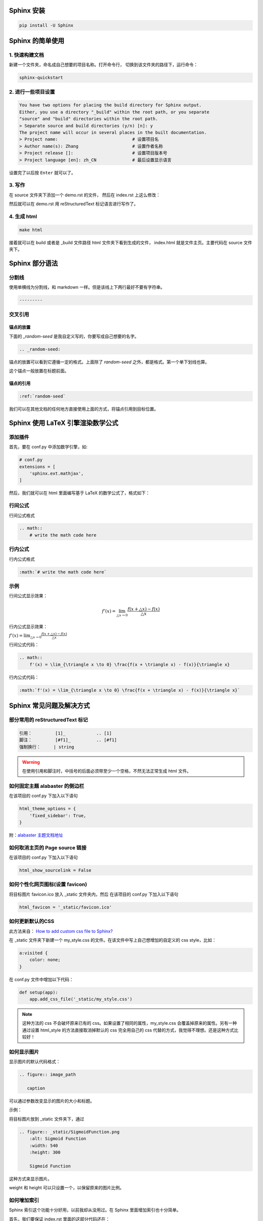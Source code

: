 ***********
Sphinx 安装
***********

.. code-block:: 

    pip install -U Sphinx

*****************
Sphinx 的简单使用
*****************

1. 快速构建文档
===============

新建一个文件夹，命名成自己想要的项目名称。打开命令行，
切换到该文件夹的路径下，运行命令：

.. code-block:: 

    sphinx-quickstart

2. 进行一些项目设置
===================

.. code-block:: 
   
    You have two options for placing the build directory for Sphinx output.
    Either, you use a directory "_build" within the root path, or you separate
    "source" and "build" directories within the root path.
    > Separate source and build directories (y/n) [n]: y
    The project name will occur in several places in the built documentation.
    > Project name:                             # 设置项目名
    > Author name(s): Zhang                     # 设置作者名称
    > Project release []:                       # 设置项目版本号
    > Project language [en]: zh_CN              # 最后设置显示语言

设置完了以后按 ``Enter`` 就可以了。

3. 写作
=======

在 source 文件夹下添加一个 demo.rst 的文件，
然后在 index.rst 上这么修改：

.. raw:: html

    <pre>
    .. toctree::
        :maxdepth: 3
        :caption: 详细内容:

        demo.rst    # 新增
    </pre>

然后就可以在 demo.rst 用 reStructuredText 标记语言进行写作了。

4. 生成 html
============

.. code-block:: 

    make html

接着就可以在 build 或者是 _build 文件路径 html 文件夹下看到生成的文件，
index.html 就是文件主页。主要代码在 source 文件夹下。


***************
Sphinx 部分语法
***************

分割线
======

使用单横线为分割线，和 markdown 一样。但是该线上下两行最好不要有字符串。

.. code-block::

    ---------


交叉引用
========

锚点的放置
----------

下面的 `_random-seed` 是我自定义写的，你要写成自己想要的名字。

.. code-block::

    .. _random-seed:

锚点的放置可以看到它遵循一定的格式。上面除了 `random-seed` 之外，都是格式。第一个单下划线也算。

这个锚点一般放置在标题前面。

锚点的引用
----------

.. code-block::

    :ref:`random-seed`

我们可以在其他文档的任何地方直接使用上面的方式，将锚点引用到目标位置。

.. index:: Z-数学公式

**********************************
Sphinx 使用 LaTeX 引擎渲染数学公式
**********************************

添加插件
========

首先，要在 conf.py 中添加数学引擎，如:

.. code-block:: python

    # conf.py
    extensions = [
        'sphinx.ext.mathjax',
    ]

然后，我们就可以在 html 里面编写基于 LaTeX 的数学公式了，格式如下：

行间公式
=========

行间公式格式

.. code-block::

    .. math::
        # write the math code here


行内公式
==========

行内公式格式

.. code-block::

    :math:`# write the math code here`


示例
====

行间公式显示效果：

.. math::
    f'(x) = \lim_{\triangle x \to 0} \frac{f(x + \triangle x) - f(x)}{\triangle x}

行内公式显示效果：

:math:`f'(x) = \lim_{\triangle x \to 0} \frac{f(x + \triangle x) - f(x)}{\triangle x}`


行间公式代码：

.. code-block:: LaTeX

    .. math::
        f'(x) = \lim_{\triangle x \to 0} \frac{f(x + \triangle x) - f(x)}{\triangle x}


行内公式代码：

.. code-block:: LaTeX

    :math:`f'(x) = \lim_{\triangle x \to 0} \frac{f(x + \triangle x) - f(x)}{\triangle x}`


*************************
Sphinx 常见问题及解决方式
*************************


部分常用的 reStructuredText 标记
================================

.. code-block:: 

    引用：         [1]_            .. [1] 
    脚注：         [#f1]_          .. [#f1]
    强制换行：     | string  

.. warning:: 在使用引用和脚注时，中括号的后面必须带至少一个空格，不然无法正常生成 html 文件。


如何固定主题 alabaster 的侧边栏
===============================

在该项目的 conf.py 下加入以下语句

.. code-block:: python3

    html_theme_options = {
        'fixed_sidebar': True,
    }

附：`alabaster 主题文档地址 <https://alabaster.readthedocs.io/en/latest/customization.html#theme-options>`_ 


如何取消主页的 Page source 链接
===============================

在该项目的 conf.py 下加入以下语句

.. code-block:: python3

    html_show_sourcelink = False


.. index:: Z-图标

如何个性化网页图标(设置 favicon)
==================================


将目标图片 favicon.ico 放入 _static 文件夹内，然后
在该项目的 conf.py 下加入以下语句

.. code-block:: python3

    html_favicon = '_static/favicon.ico'


.. index:: Z-自定义CSS

如何更新默认的CSS
=================

此方法来自： `How to add custom css file to Sphinx? <https://stackoverflow.com/questions/23462494/how-to-add-custom-css-file-to-sphinx#answer-37980230>`_ 

在 _static 文件夹下新建一个 my_style.css 的文件。在该文件中写上自己想增加的自定义的 css style，比如：

.. code-block::

    a:visited {
        color: none;
    }

在 conf.py 文件中增加以下代码：

.. code-block:: python

    def setup(app):
        app.add_css_file('_static/my_style.css')


.. note:: 这种方法的 css 不会破坏原来已有的 css。如果设置了相同的属性，my_style.css 会覆盖掉原来的属性。另有一种通过设置 html_style 的方法直接取消掉默认的 css 完全用自己的 css 代替的方式，我觉得不理想。还是这种方式比较好！


如何显示图片
===============

显示图片的默认代码格式：

.. code-block::

    .. figure:: image_path

       caption

可以通过参数改变显示的图片的大小和标题。

示例：

将目标图片放到 _static 文件夹下，通过

.. index:: Z-显示图片

.. code-block::

    .. figure:: _static/SigmoidFunction.png
        :alt: Sigmoid Function
        :width: 540
        :height: 300

        Sigmoid Function

这种方式来显示图片。

weight 和 height 可以只设置一个，以保留原来的图片比例。

.. index:: Z-索引

如何增加索引
============

Sphinx 索引这个功能十分好用，以前我却从没用过。在 Sphinx 里面增加索引也十分简单。

首先，我们要保证 index.rst 里面的这部分代码还在：

.. code-block::

    索引
    =====

    * :ref:`genindex`
    * :ref:`search`

主要是 `genindex` 这个要存在。接着我们在编写的笔记里面要加索引的地方，写上

.. code-block::

    .. index:: Keyword

在这里，需要注意几方面的内容：

1. `.. index::` 这个标头写上后，`genindex` 会自动生成相关的链接；
2. `.. index::` 可以写在笔记的任何地方，生成的链接会跳转到目的地，不一定要写在标题之前；
3. `Keyword` 部分支持中文和空格，但是在生成之后，因为中文不像英文只有26个分类，当关键词一多，会变得十分混乱。所以，在写中文关键词的时候，可以加上一些前缀，比如可以加上 `Z-` 前缀，变成 `Z-Keyword` 这种形式。到时候所有词会归类到 Z 这系列里面。

编写完我们想要的 `.. index::` 之后，只需要编译一次就可以在文档首页看到相关的可访问的标签链接了。

我们可以将一些常用的定义成标签，这使得文档的使用效率变得很高！


.. index:: Z-插件

reStructuredText sublime text 的三款辅助插件
============================================

OmniMarkupPreviewer (用于解析渲染reST等多种标记语法, 必选 ), 安装好后, 按快捷键 Ctrl + Alt + O 预览。该插件的浏览器预览是动态预览，每当你编辑目标文件的时候，浏览器都会动态显示你编辑的内容。

reStructuredText Improved (用于语法着色, 可选 , 建议安装 )

Restructured Text (RST) Snippets (用于自动补全, 可选, 但推荐安装 ), 
在制表时很有用。 [1]_

.. [1] `reStructuredText简明教程 <https://iridescent.ink/HowToMakeDocs/Basic/reST.html#id10>`_ 


补全插件 Restructured Text (RST) Snippets
=========================================

该插件的 github 地址 `github 地址 <https://github.com/mgaitan/sublime-rst-completion>`_ ，里面详细介绍了使用方式和快捷键，特别是对于表格的使用很方便，需要用到表格时最好看一下。

该插件的突出优点：表格，标题 mark 的自动补全(tab)，以及标题的升降级都有相应的快捷键，可以很好缩短编写时间。

该插件的安装虽然可以直接从 Package Control 安装，但是从 Package Control 安装的话就我观察无法修改快捷键。因为【标题的升降级】快捷键和默认的 sublime text 快捷键有冲突(也可能是我安装了某些插件的缘故) [#f1]_ 。但是问题是无法修改，这就很伤。
所以推荐另一种安装方式。就是直接在 github 下载源码，解压放到 sublime text 默认插件安装的文件夹下就可以了。一般该文件夹的路径大致如下：

.. code-block::

    C:\Users\Administrator\AppData\Roaming\Sublime Text 3\Packages\User

有可能需要重启 sublime text 才能完成安装。总之这样安装完后就能随意改变快捷键了。

.. note:: .. [#f1] 后来我发现，【标题的升降级】有两种快捷键，一种和默认冲突，另一种是按小键盘的 ``ctrl++`` 和 ``ctrl+-`` 则可以正常工作。所以如果在有小键盘的情况下，安装其实完全可以直接用 Package Control 的方式安装，因为比较省事。虽然不完美。


如何使用原始的 html 标签
========================

.. code-block:: python3

    .. raw:: html

        html tag


.. index:: Z-中文搜索

如何支持中文搜索
================

| Sphinx 默认是不支持中文搜索的。
| 要支持中文搜索需要用到 jieba 模块。
| 使用起来很简单。

1.安装

.. code-block:: python3

    pip install jieba

2.使用
在 conf.py 文件的最后一行加上

.. code-block:: python3

    html_search_language = 'zh'

然后重新生成就可以了。

源： `sphinx doc正式支持中文搜索啦 <https://www.chenyudong.com/archives/sphinx-doc-support-chinese-search.html>`_ 


Sphinx 生成 PDF
===============

个人心得
--------

有必要在这里先写上个人心得：环境搭建太麻烦，结果输出不够理想！

latex 环境安装
--------------

在 Windows 下需要安装 latex 环境

#. 安装 Miktex 软件，软件文件名为 basic-miktex-21.12-x64.exe

#. Miktex 需要 perl 环境，所以还要安装 perl 环境。

    * perl 环境安装 strawberryperl
    * 软件名：strawberry-perl-5.32.1.1-64bit.msi
    * 验证安装成功：在命令行界面输入 perl --version

命令行生成
----------

切换到项目主目录下，运行

.. code-block:: bash

    make latex

将命令行目录切换到 build/latex/ 下，再运行

.. code-block:: bash

    make

首次运行需要安装很多插件，将显示弹出窗口的勾去掉，就会自动安装到完。下次运行相对就快了。

.. note:: 生成的文件在当前目录下，总体来说挺不错，生成的目录我个人相当喜欢。不过字体太小了，目前不知道怎么调，不够理想！ **个人还是不太喜欢通过这种方式生成的 pdf，总体来说不太理想！并且环境搭建过程实在是太麻烦了！**


****************
Sphinx make 命令
****************

我们可以通过 make 来看 sphinx 到底支持了多少选项。

.. code-block:: 

    $make
    Sphinx v4.3.2
    Please use `make target' where target is one of
      html        to make standalone HTML files
      dirhtml     to make HTML files named index.html in directories
      singlehtml  to make a single large HTML file
      pickle      to make pickle files
      json        to make JSON files
      htmlhelp    to make HTML files and an HTML help project
      qthelp      to make HTML files and a qthelp project
      devhelp     to make HTML files and a Devhelp project
      epub        to make an epub
      latex       to make LaTeX files, you can set PAPER=a4 or PAPER=letter
      text        to make text files
      man         to make manual pages
      texinfo     to make Texinfo files
      gettext     to make PO message catalogs
      changes     to make an overview of all changed/added/deprecated items
      xml         to make Docutils-native XML files
      pseudoxml   to make pseudoxml-XML files for display purposes
      linkcheck   to check all external links for integrity
      doctest     to run all doctests embedded in the documentation (if enabled)
      coverage    to run coverage check of the documentation (if enabled)
      clean       to remove everything in the build directory

| 个人注解：
| make html: **最常用选项，生成标准的 html 文件**
| make singlehtml: 和 make html 相比，生成了单独一个大的 html 文件。并且少了最前面的一页导航栏。个人觉得导航栏还是很重要的。
| make clean: 今天(2022-01-06)才知道有这个选项，删除掉生成文件夹里的内容。平时在添加一个新的文档进去的时候，就需要删除掉 make html 生成的文件重新生成。才能拥有正常的侧边栏。但感觉这个命令挺危险的，如果有制作 htmlhelp 文件的话，一般都是需要处理过 htmlhelp 文件，这样一来，就可能连同这个也被删除掉了。**感觉这个命令少用为妙，要删除手动删除比较妥当！**

***************************
Sphinx 语法高亮支持的关键字
***************************

`Code blocks with syntax highlighting <https://docs.typo3.org/m/typo3/docs-how-to-document/main/en-us/WritingReST/Codeblocks.html#available-lexers>`_ 

***********
Sphinx 部署
***********

.. _Read the Docs: https://readthedocs.org/

简要说明一下如何将已经写好的 Sphinx 文档部署到互联网上，主要是通过 `Read the Docs`_  这个网站部署的。该网站免费托管一些开源文档，所以在 github 里面的 private 项目的文档在这里是无法托管的。

1.到该网站(`Read the Docs`_)下注册一个账号；

2.在 github 新建一个项目，以下用 <address> 来表示在此处获得的 https 地址；

3.在本地用 sphinx-quickstart 新建 sphinx 项目，然后和正常一样在里面写文档。

4.在该项目的根路径(运行 make html)下初始化 git，并添加 .gitignore

.. code-block:: bash

    git init
    touch .gitignore

在 .gitignore 里面忽略掉 build 文件夹，因为该文件夹是生成 html 的文件夹，上传到 github 这个文件夹是不需要上传的。我们后续配置好 webhook 以后每一个 push 到远端的 commit 都会自动同步更新到 Read the Docs，不需要我们手动更新。

.. code-block::

    # .gitignore
    build/

5.添加远程仓库路径并将已经写好的文档推送；

注：这里略过了 add 和 commit 的步骤

.. code-block:: bash

    git remote add origin <address>
    git push origin master

6.在 `Read the Docs`_ 自己的账号下导入项目

``Import a project`` >> ``手动导入``

| 然后可以看到需要填一个表单：
| 名称：随便填，但是貌似不能填中文；
| 地址：上面生成的 <address>

填好好点击 ``下一页`` 之类的一直点下去就行。成功的话最后可以看到一个地址，类似于下面这个：

.. code-block::

    https://readthedocs.org/api/v2/webhook/XXXXX/

7.添加 webhook

2023-11-15 15:51:43 Update

以下这段英文配置方式来自： add webhook [2]_


- Go to the **Settings** page for your **GitHub project**
- Click **Webhooks** > **Add webhook**
- For **Payload URL**, use the URL of the integration on your **Read the Docs project**, found on the project’s **Admin** > **Integrations** page. You may need to prepend *https://* to the URL.
- For **Content type**, both *application/json* and *application/x-www-form-urlencoded* work
- Fill the **Secret** field with the value from the integration on Read the Docs
- Select **Let me select individual events**, and mark **Branch or tag creation**, **Branch or tag deletion**, **Pull requests** and **Pushes** events
- Ensure **Active** is enabled; it is by default
- Finish by clicking **Add webhook**. You may be prompted to enter your GitHub password to confirm your action.

.. [2] `add webhook <https://docs.readthedocs.io/en/stable/guides/setup/git-repo-manual.html#manual-integration-setup>`_


这些配置完成后，我们平时只要 push 到 github 仓库就会自动同步到 Read the Docs 更新，相当方便。
